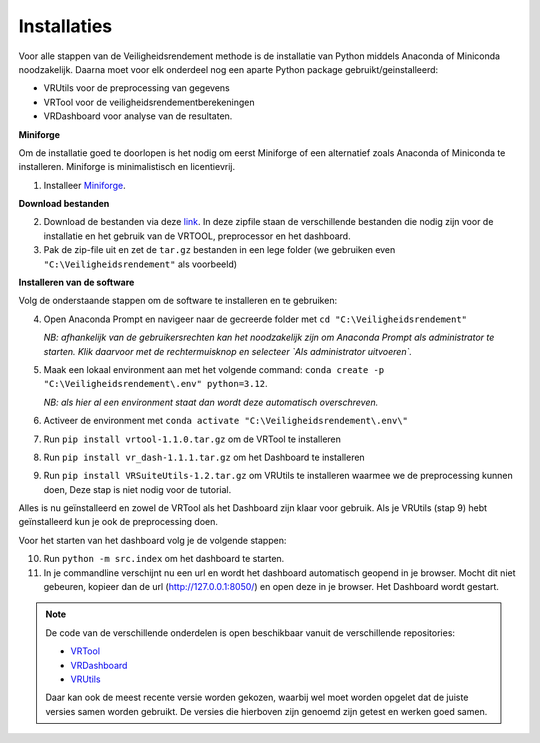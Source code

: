 Installaties
=======================================

Voor alle stappen van de Veiligheidsrendement methode is de installatie van Python middels Anaconda of Miniconda noodzakelijk. Daarna moet voor elk onderdeel nog een aparte Python package gebruikt/geinstalleerd: 

* VRUtils voor de preprocessing van gegevens
* VRTool voor de veiligheidsrendementberekeningen
* VRDashboard voor analyse van de resultaten.

**Miniforge**

Om de installatie goed te doorlopen is het nodig om eerst Miniforge of een alternatief zoals Anaconda of Miniconda te installeren. Miniforge is minimalistisch en licentievrij.

1. Installeer `Miniforge <https://conda-forge.org/miniforge/>`_.

**Download bestanden** 

2. Download de bestanden via deze `link <https://github.com/Deltares-research/VrtoolDocumentation/raw/main/vrtool_docs/Bestanden/Installatie/Release.zip>`_. In deze zipfile staan de verschillende bestanden die nodig zijn voor de installatie en het gebruik van de VRTOOL, preprocessor en het dashboard.

3. Pak de zip-file uit en zet de ``tar.gz`` bestanden in een lege folder (we gebruiken even ``"C:\Veiligheidsrendement"`` als voorbeeld)

**Installeren van de software**

Volg de onderstaande stappen om de software te installeren en te gebruiken:

4. Open Anaconda Prompt en navigeer naar de gecreerde folder met ``cd "C:\Veiligheidsrendement"``

   *NB: afhankelijk van de gebruikersrechten kan het noodzakelijk zijn om Anaconda Prompt als administrator te starten. Klik daarvoor met de rechtermuisknop en selecteer `Als administrator uitvoeren`.*

5. Maak een lokaal environment aan met het volgende command: ``conda create -p "C:\Veiligheidsrendement\.env" python=3.12``.

   *NB: als hier al een environment staat dan wordt deze automatisch overschreven.*

6. Activeer de environment met ``conda activate "C:\Veiligheidsrendement\.env\"``

7. Run ``pip install vrtool-1.1.0.tar.gz`` om de VRTool te installeren

8. Run ``pip install vr_dash-1.1.1.tar.gz`` om het Dashboard te installeren

9. Run ``pip install VRSuiteUtils-1.2.tar.gz`` om VRUtils te installeren waarmee we de preprocessing kunnen doen, Deze stap is niet nodig voor de tutorial. 

Alles is nu geïnstalleerd en zowel de VRTool als het Dashboard zijn klaar voor gebruik. Als je VRUtils (stap 9) hebt geïnstalleerd kun je ook de preprocessing doen.

Voor het starten van het dashboard volg je de volgende stappen:

10. Run ``python -m src.index`` om het dashboard te starten. 

11.  In je commandline verschijnt nu een url en wordt het dashboard automatisch geopend in je browser. Mocht dit niet gebeuren, kopieer dan de url (http://127.0.0.1:8050/) en open deze in je browser. Het Dashboard wordt gestart.

.. note::
   De code van de verschillende onderdelen is open beschikbaar vanuit de verschillende repositories:

   * `VRTool <https://github.com/Deltares/Veiligheidsrendement>`_
   * `VRDashboard <https://github.com/Deltares-research/VrtoolDashboard>`_
   * `VRUtils <https://github.com/Deltares/VRSuiteUtils>`_
   
   Daar kan ook de meest recente versie worden gekozen, waarbij wel moet worden opgelet dat de juiste versies samen worden gebruikt. De versies die hierboven zijn genoemd zijn getest en werken goed samen.
